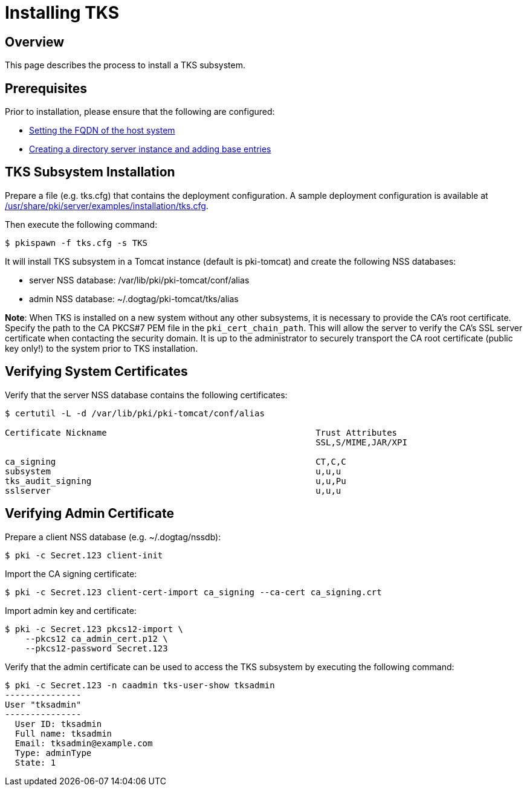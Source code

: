 = Installing TKS

== Overview

This page describes the process to install a TKS subsystem.

== Prerequisites ==
Prior to installation, please ensure that the following are configured:

* link:../others/FQDN_Configuration.adoc[Setting the FQDN of the host system]
* link:../others/Creating_DS_instance.adoc[Creating a directory server instance and adding base entries]

== TKS Subsystem Installation

Prepare a file (e.g. tks.cfg) that contains the deployment configuration.
A sample deployment configuration is available at link:../../../base/server/examples/installation/tks.cfg[/usr/share/pki/server/examples/installation/tks.cfg].

Then execute the following command:

```
$ pkispawn -f tks.cfg -s TKS
```

It will install TKS subsystem in a Tomcat instance (default is pki-tomcat) and create the following NSS databases:

* server NSS database: /var/lib/pki/pki-tomcat/conf/alias
* admin NSS database: ~/.dogtag/pki-tomcat/tks/alias

**Note**: When TKS is installed on a new system without any other subsystems,
it is necessary to provide the CA's root certificate. Specify the path to
the CA PKCS#7 PEM file in the `pki_cert_chain_path`. This will allow the server
to verify the CA's SSL server certificate when contacting the security domain.
It is up to the administrator to securely transport the CA root certificate
(public key only!) to the system prior to TKS installation.

== Verifying System Certificates

Verify that the server NSS database contains the following certificates:

```
$ certutil -L -d /var/lib/pki/pki-tomcat/conf/alias

Certificate Nickname                                         Trust Attributes
                                                             SSL,S/MIME,JAR/XPI

ca_signing                                                   CT,C,C
subsystem                                                    u,u,u
tks_audit_signing                                            u,u,Pu
sslserver                                                    u,u,u
```

== Verifying Admin Certificate

Prepare a client NSS database (e.g. ~/.dogtag/nssdb):

```
$ pki -c Secret.123 client-init
```

Import the CA signing certificate:

```
$ pki -c Secret.123 client-cert-import ca_signing --ca-cert ca_signing.crt
```

Import admin key and certificate:

```
$ pki -c Secret.123 pkcs12-import \
    --pkcs12 ca_admin_cert.p12 \
    --pkcs12-password Secret.123
```

Verify that the admin certificate can be used to access the TKS subsystem by executing the following command:

```
$ pki -c Secret.123 -n caadmin tks-user-show tksadmin
---------------
User "tksadmin"
---------------
  User ID: tksadmin
  Full name: tksadmin
  Email: tksadmin@example.com
  Type: adminType
  State: 1
```
